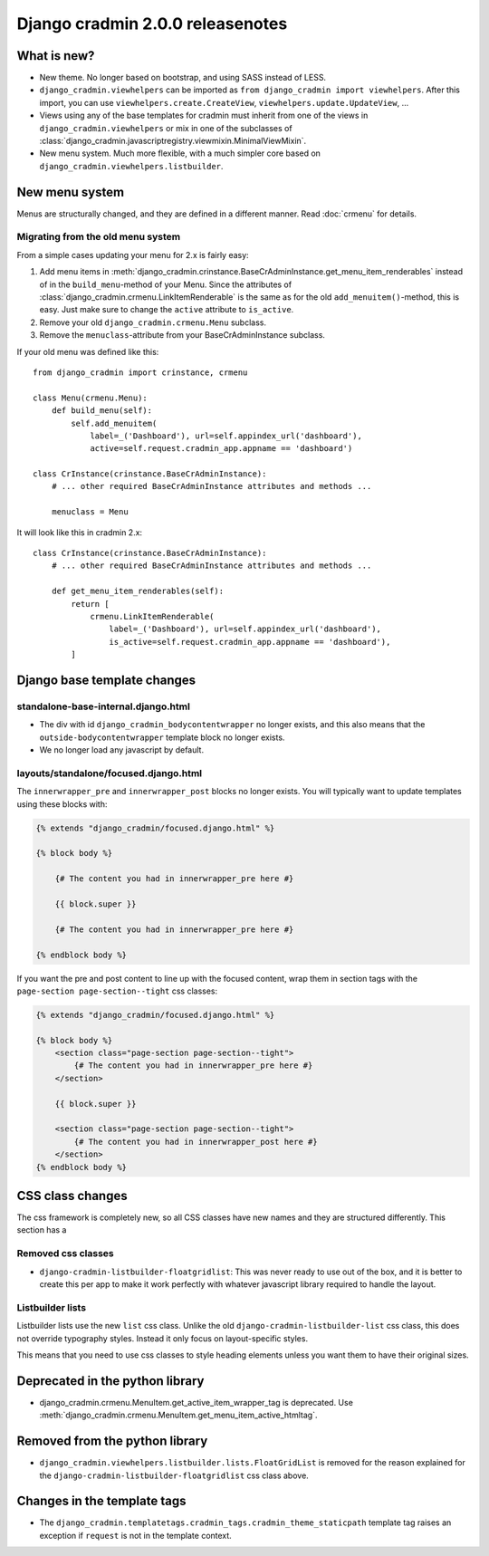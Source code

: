 #################################
Django cradmin 2.0.0 releasenotes
#################################


************
What is new?
************
- New theme. No longer based on bootstrap, and using SASS instead of LESS.
- ``django_cradmin.viewhelpers`` can be imported as ``from django_cradmin import viewhelpers``. After
  this import, you can use ``viewhelpers.create.CreateView``, ``viewhelpers.update.UpdateView``, ...
- Views using any of the base templates for cradmin must inherit from one of the views in
  ``django_cradmin.viewhelpers`` or mix in one of the subclasses of
  :class:`django_cradmin.javascriptregistry.viewmixin.MinimalViewMixin`.
- New menu system. Much more flexible, with a much simpler core based on ``django_cradmin.viewhelpers.listbuilder``.


***************
New menu system
***************
Menus are structurally changed, and they are defined in a different manner.
Read :doc:`crmenu` for details.


Migrating from the old menu system
==================================
From a simple cases updating your menu for 2.x is fairly easy:

1. Add menu items in :meth:`django_cradmin.crinstance.BaseCrAdminInstance.get_menu_item_renderables` instead
   of in the ``build_menu``-method of your Menu. Since the attributes of
   :class:`django_cradmin.crmenu.LinkItemRenderable` is the same as for
   the old ``add_menuitem()``-method, this is easy. Just make sure to change
   the ``active`` attribute to ``is_active``.
2. Remove your old ``django_cradmin.crmenu.Menu`` subclass.
3. Remove the ``menuclass``-attribute from your BaseCrAdminInstance subclass.


If your old menu was defined like this::

    from django_cradmin import crinstance, crmenu

    class Menu(crmenu.Menu):
        def build_menu(self):
            self.add_menuitem(
                label=_('Dashboard'), url=self.appindex_url('dashboard'),
                active=self.request.cradmin_app.appname == 'dashboard')

    class CrInstance(crinstance.BaseCrAdminInstance):
        # ... other required BaseCrAdminInstance attributes and methods ...

        menuclass = Menu

It will look like this in cradmin 2.x::

    class CrInstance(crinstance.BaseCrAdminInstance):
        # ... other required BaseCrAdminInstance attributes and methods ...

        def get_menu_item_renderables(self):
            return [
                crmenu.LinkItemRenderable(
                    label=_('Dashboard'), url=self.appindex_url('dashboard'),
                    is_active=self.request.cradmin_app.appname == 'dashboard'),
            ]


****************************
Django base template changes
****************************

standalone-base-internal.django.html
====================================
- The div with id ``django_cradmin_bodycontentwrapper`` no longer exists, and this also means
  that the ``outside-bodycontentwrapper`` template block no longer exists.
- We no longer load any javascript by default.


layouts/standalone/focused.django.html
======================================

The ``innerwrapper_pre`` and ``innerwrapper_post`` blocks no longer exists. You
will typically want to update templates using these blocks with:

.. code-block:: django

    {% extends "django_cradmin/focused.django.html" %}

    {% block body %}

        {# The content you had in innerwrapper_pre here #}

        {{ block.super }}

        {# The content you had in innerwrapper_pre here #}

    {% endblock body %}

If you want the pre and post content to line up with the focused content,
wrap them in section tags with the ``page-section page-section--tight`` css classes:


.. code-block:: django

    {% extends "django_cradmin/focused.django.html" %}

    {% block body %}
        <section class="page-section page-section--tight">
            {# The content you had in innerwrapper_pre here #}
        </section>

        {{ block.super }}

        <section class="page-section page-section--tight">
            {# The content you had in innerwrapper_post here #}
        </section>
    {% endblock body %}


*****************
CSS class changes
*****************
The css framework is completely new, so all CSS classes have new names and they are structured
differently. This section has a


Removed css classes
===================

- ``django-cradmin-listbuilder-floatgridlist``: This was never ready to use out of the box,
  and it is better to create this per app to make it work perfectly with whatever
  javascript library required to handle the layout.


Listbuilder lists
=================
Listbuilder lists use the new ``list`` css class. Unlike the old ``django-cradmin-listbuilder-list`` css
class, this does not override typography styles. Instead it only focus on layout-specific styles.

This means that you need to use css classes to style heading elements unless you want them to have
their original sizes.



********************************
Deprecated in the python library
********************************

- django_cradmin.crmenu.MenuItem.get_active_item_wrapper_tag is deprecated. Use
  :meth:`django_cradmin.crmenu.MenuItem.get_menu_item_active_htmltag`.


*******************************
Removed from the python library
*******************************

- ``django_cradmin.viewhelpers.listbuilder.lists.FloatGridList`` is removed for the reason explained
  for the ``django-cradmin-listbuilder-floatgridlist`` css class above.


****************************
Changes in the template tags
****************************

- The ``django_cradmin.templatetags.cradmin_tags.cradmin_theme_staticpath`` template tag
  raises an exception if ``request`` is not in the template context.
